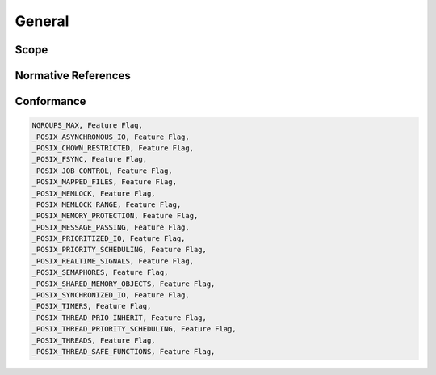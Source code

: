 .. comment SPDX-License-Identifier: CC-BY-SA-4.0

General
#######

Scope
=====

Normative References
====================

Conformance
===========

.. code:: c

    NGROUPS_MAX, Feature Flag,
    _POSIX_ASYNCHRONOUS_IO, Feature Flag,
    _POSIX_CHOWN_RESTRICTED, Feature Flag,
    _POSIX_FSYNC, Feature Flag,
    _POSIX_JOB_CONTROL, Feature Flag,
    _POSIX_MAPPED_FILES, Feature Flag,
    _POSIX_MEMLOCK, Feature Flag,
    _POSIX_MEMLOCK_RANGE, Feature Flag,
    _POSIX_MEMORY_PROTECTION, Feature Flag,
    _POSIX_MESSAGE_PASSING, Feature Flag,
    _POSIX_PRIORITIZED_IO, Feature Flag,
    _POSIX_PRIORITY_SCHEDULING, Feature Flag,
    _POSIX_REALTIME_SIGNALS, Feature Flag,
    _POSIX_SEMAPHORES, Feature Flag,
    _POSIX_SHARED_MEMORY_OBJECTS, Feature Flag,
    _POSIX_SYNCHRONIZED_IO, Feature Flag,
    _POSIX_TIMERS, Feature Flag,
    _POSIX_THREAD_PRIO_INHERIT, Feature Flag,
    _POSIX_THREAD_PRIORITY_SCHEDULING, Feature Flag,
    _POSIX_THREADS, Feature Flag,
    _POSIX_THREAD_SAFE_FUNCTIONS, Feature Flag,

.. COMMENT: COPYRIGHT (c) 1988-2002.

.. COMMENT: On-Line Applications Research Corporation (OAR).

.. COMMENT: All rights reserved.

